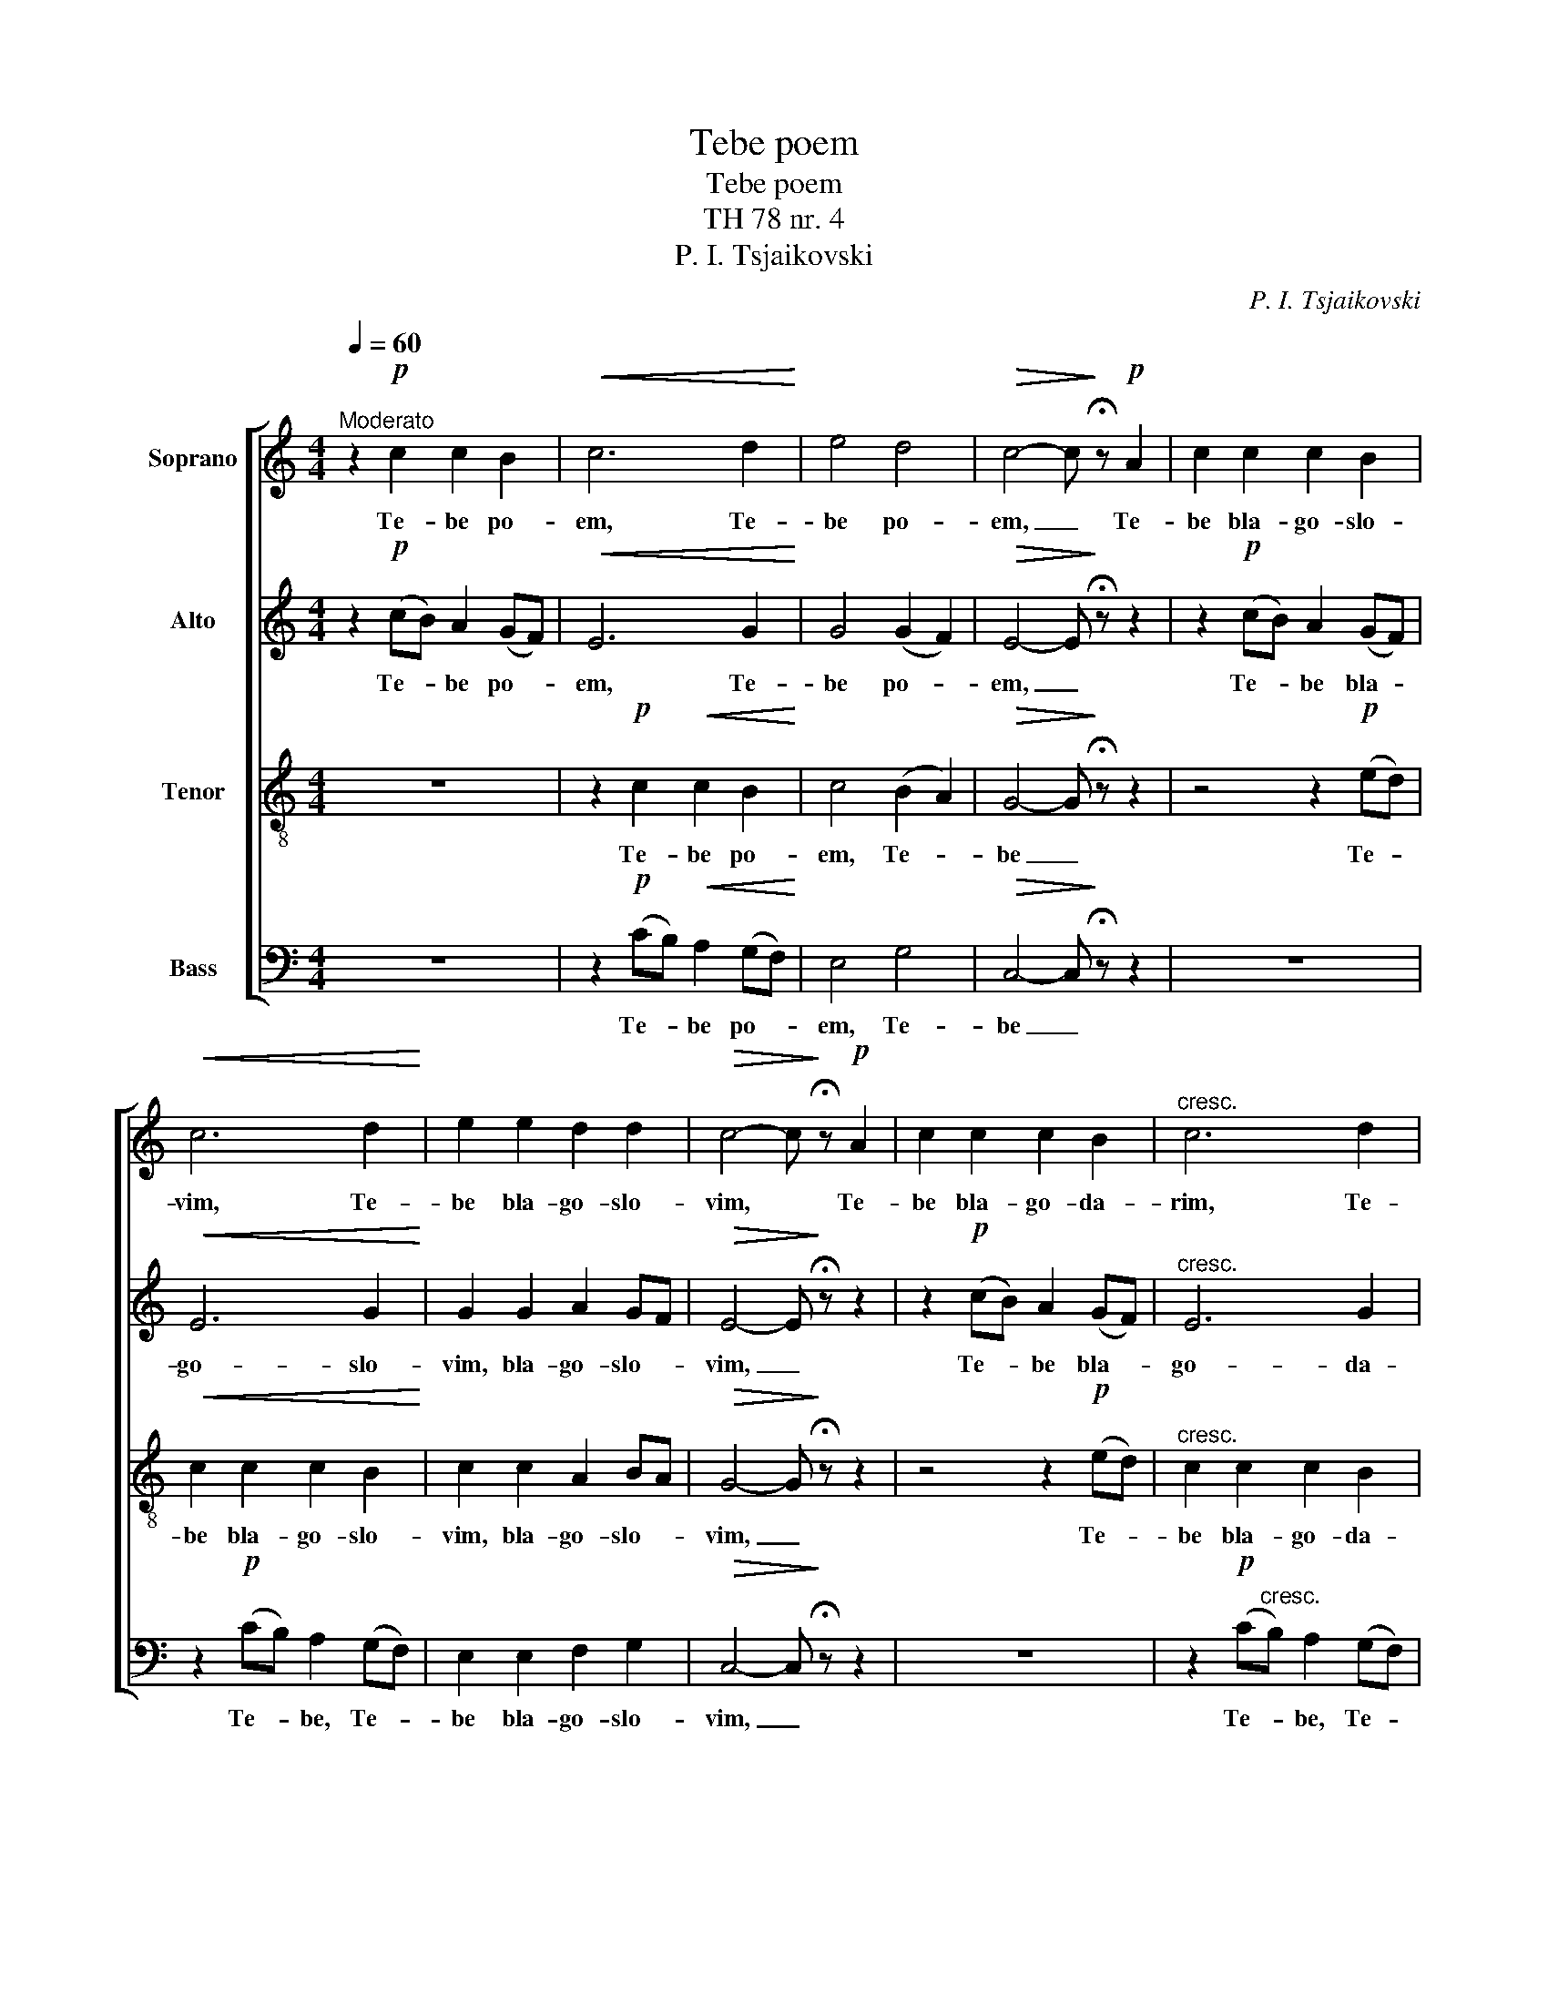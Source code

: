 X:1
T:Tebe poem
T:Tebe poem
T:TH 78 nr. 4
T:P. I. Tsjaikovski
C:P. I. Tsjaikovski
%%score [ 1 2 3 4 ]
L:1/8
Q:1/4=60
M:4/4
K:C
V:1 treble nm="Soprano"
V:2 treble nm="Alto"
V:3 treble-8 nm="Tenor"
V:4 bass nm="Bass"
V:1
"^Moderato" z2!p! c2 c2 B2 |!<(! c6 d2!<)! | e4 d4 |!>(! c4- c!>)! !fermata!z!p! A2 | c2 c2 c2 B2 | %5
w: Te- be po-|em, Te-|be po-|em, _ Te-|be bla- go- slo-|
!<(! c6 d2!<)! | e2 e2 d2 d2 |!>(! c4- c!>)! !fermata!z!p! A2 | c2 c2 c2 B2 |"^cresc." c6 d2 | %10
w: vim, Te-|be bla- go- slo-|vim, * Te-|be bla- go- da-|rim, Te-|
 e2 e2 e2 f2 |!f! (g4 f2 e2) | d4 d4 | c4!f! (cd e2) |[M:3/2] (d3 e d2 cB) c2 d2 | %15
w: be bla- go- da|rim, _ _|Gos- po-|di, I _ _|mo- * * * * lim ti|
[M:4/4] e4 (cd e2) |[M:3/2] d3 e d2 (cB)!<(! c2 d2!<)! |[M:4/4]!ff! (e3 f) g2 (ga) | %18
w: sja, i _ _|mo- lim ti sja _ Bo- zje|nasj, _ mo- lim _|
 g2 (fe) (de) f2 | e6 d2 | c4- c !fermata!z!p![Q:1/4=50]"^Andante" A2 | %21
w: ti sja, _ Bo- * zje,|Bo- zje|nasj, _ I|
!<(! A2 c2!<)!!>(! B2 A2!>)! |!<(! G3 A!<)!!>(! G2 (FE)!>)! | F4 G2 A2 |!>(! B6!p! A2!>)! | %25
w: mo- lim ti sja|Bo- * * zhe, _|Bo- zje nash,|Bo- zje|
 A6 !fermata!z2 |!f! f6 d2 | c6 !fermata!z2 |!mf! !>!d3 A A4- | A2- A !fermata!z z4 |!p! G6 G2 | %31
w: nasj,|Bo- zje|nasj,|Bo- zje nasj,|_ _|Bo- zje|
!<(! G8!<)! |!>(! A6 c2!>)! | c8 |!pp!"^riten." G6 E2 | !fermata!E8 |] %36
w: nasj,|Bo- zje|nasj,|Bo- zje|nasj.|
V:2
 z2!p! (cB) A2 (GF) |!<(! E6 G2!<)! | G4 (G2 F2) |!>(! E4- E!>)! !fermata!z z2 | %4
w: Te- * be po- *|em, Te-|be po- *|em, _|
 z2!p! (cB) A2 (GF) |!<(! E6 G2!<)! | G2 G2 A2 GF |!>(! E4- E!>)! !fermata!z z2 | %8
w: Te- * be bla- *|go- slo-|vim, bla- go- slo- *|vim, _|
 z2!p! (cB) A2 (GF) |"^cresc." E6 G2 | G2 G2 G2 F2 |!f! (EFGA B2 c2) | (d2 c2) B4 | %13
w: Te- * be bla- *|go- da-|rim, bla- go- da-|rim, _ _ _ _ _|Gos- * po-|
 E4!f! (EG- G2) |[M:3/2] (G6 E2) E2 G2 |[M:4/4] G4 G4 |[M:3/2] G6 E2!<(! E2 G2!<)! | %17
w: di, I _ _|mo- * lim ti|sja, i|mo- lim ti sja,|
[M:4/4]!ff! G4 c4 | (cB) c2 A2 A2 | G6 (GF) | E4- E !fermata!z z2 | z4 z2!p! C2 | %22
w: mo- lim|ti _ sja, Bo- zje,|Bo- zje _|nasj, _|I|
!<(! D2 E2!<)!!>(! D2 C2!>)! | C4 D2 C2 |!>(! B,6!p! C2!>)! | C6 !fermata!z2 |!f! A6 A2 | %27
w: mo- lim ti sja,|Bo- * zje,|Bo- zje|nasj,|Bo- zje|
 A6 !fermata!z2 |!mf! !>!F3 F F4- | F2- F !fermata!z z4 |!p! B,6 E2 |!<(! (D2 E2 F2 G2)!<)! | %32
w: nasj,|Bo- zje nasj,|_ _|Bo- zje|nasj, _ _ _|
!>(! F6 E2!>)! | E8 |!pp! C6 C2 | !fermata!C8 |] %36
w: Bo- zje|nasj,|Bo- zje|nasj.|
V:3
 z8 | z2!p! c2!<(! c2 B2!<)! | c4 (B2 A2) |!>(! G4- G!>)! !fermata!z z2 | z4 z2!p! (ed) | %5
w: |Te- be po-|em, Te- *|be _|Te- *|
!<(! c2 c2 c2 B2!<)! | c2 c2 A2 BA |!>(! G4- G!>)! !fermata!z z2 | z4 z2!p! (ed) | %9
w: be bla- go- slo-|vim, bla- go- slo- *|vim, _|Te- *|
"^cresc." c2 c2 c2 B2 | c2 c2 c2 d2 |!f! (e4 f2 g2) | a4 (g2 f2) | e4!f! (AB c2) | %14
w: be bla- go- da-|rim, bla- go- da-|rim, _ _|Gos- po- *|di, I _ _|
[M:3/2] (B3 c B2 AG) A2 B2 |[M:4/4] c4 c4 |[M:3/2] B3 c B2 (AG)!<(! A2 B2!<)! | %17
w: mo- * * * * lim ti|sja, i|mo- lim ti sja _ Bo- zje|
[M:4/4]!ff! (c3 d) e2 (ef) | (ed) c2 (dc) (dc) | B6 B2 | A4- A !fermata!z z2 | z4 z2!p! A2 | %22
w: nasj, _ mo- lim _|ti _ sja, Bo- * zje, _|Bo- zje|nasj, _|I|
!<(! B2 c2!<)!!>(! B2 (AG)!>)! | (F2 A2 G2) e2 |!>(! f6!p! f2!>)! | f6 !fermata!z2 |!f! c6 (de) | %27
w: mo- lim ti sja, _|Bo- * * zje,|Bo- zje|nasj,|Bo- zje _|
 f6 !fermata!z2 |!mf! !>!A3 d d4- | d2- d !fermata!z z4 |!p! G6 G2 |!<(! (G4 F2 E2)!<)! | %32
w: nasj,|Bo- zje nasj,|_ _|Bo- zje|nasj, _ _|
!>(! F6 G2!>)! | G8 |!pp! E6 G2 | !fermata!G8 |] %36
w: Bo- zje|nasj,|Bo- zje|nasj.|
V:4
 z8 | z2!p! (CB,)!<(! A,2 (G,F,)!<)! | E,4 G,4 |!>(! C,4- C,!>)! !fermata!z z2 | z8 | %5
w: |Te- * be po- *|em, Te-|be _||
 z2!p! (CB,) A,2 (G,F,) | E,2 E,2 F,2 G,2 |!>(! C,4- C,!>)! !fermata!z z2 | z8 | %9
w: Te- * be, Te- *|be bla- go- slo-|vim, _||
 z2!p! (C"^cresc."B,) A,2 (G,F,) | E,2 E,2 E,2 D,2 |!f! (C,4 D,2 E,2) | F,4 G,4 | %13
w: Te- * be, Te- *|be bla- go- da-|rim, _ _|Gos- po-|
 A,4!f! (A,G, C,2) |[M:3/2] (G,3 E, G,2 A,E,) A,2 G,2 |[M:4/4] C,4 (E,D, C,2) | %16
w: di, I _ _|mo- * * * * lim ti|sja, i _ _|
[M:3/2] G,3 E, G,2 (A,E,)!<(! A,2 G,2!<)! |[M:4/4]!ff! C,4 C2 C2 | C2 (A,G,) (F,E,) D,2 | E,6 G,2 | %20
w: mo- lim ti sja _ Bo- zje|nasj, mo- lim|ti sja, _ Bo- * zje,|Bo- zje|
 A,4- A, !fermata!z z2 | z8 | z4 z2!p! A,,2 |!<(! (A,,2 C,2!<)!!>(! B,,2) A,,2!>)! | %24
w: nasj, _||I|mo- lim ti sja|
!>(! (G,,3 A,, G,,2)!p! F,,2!>)! | F,,6 !fermata!z2 |!f! F,4 F,4 | F,6 !fermata!z2 | %28
w: Bo- * * zje|nasj,|Bo- zje|nasj,|
!mf! !>!D,3 D, D,4- | D,2- D, !fermata!z z2!p! D,2 | (D,2 E,2) D,2 C,2 | %31
w: Bo- zje nasj,|_ _ I|mo- * lim ti|
!<(! (B,,2 C,2) D,2 E,2!<)! |!>(! D,6 D,2!>)! | C,8 |!pp!!pp! [C,,C,]6 [C,,C,]2 | %35
w: sja _ Bo- zje,|Bo- zje|nasj,|Bo- zje|
 !fermata![C,,C,]8 |] %36
w: nasj.|

